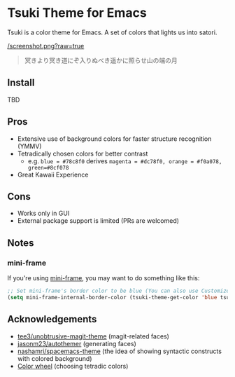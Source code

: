 * Tsuki Theme for Emacs
Tsuki is a color theme for Emacs. A set of colors that lights us into satori.

[[/screenshot.png?raw=true]]

#+begin_quote
冥きより冥き道にぞ入りぬべき遥かに照らせ山の端の月
#+end_quote

** Install
TBD

** Pros
- Extensive use of background colors for faster structure recognition (YMMV)
- Tetradically chosen colors for better contrast
  - e.g. ~blue = #78c8f0~ derives ~magenta = #dc78f0, orange = #f0a078, green=#8cf078~
- Great Kawaii Experience

** Cons
- Works only in GUI
- External package support is limited (PRs are welcomed)

** Notes
*** mini-frame
If you're using [[https://github.com/muffinmad/emacs-mini-frame][mini-frame]], you may want to do something like this:

#+begin_src emacs-lisp
;; Set mini-frame's border color to be blue (You can also use Customize, of course)
(setq mini-frame-internal-border-color (tsuki-theme-get-color 'blue tsuki-theme-palette))
#+end_src

** Acknowledgements
- [[https://github.com/tee3/unobtrusive-magit-theme][tee3/unobtrusive-magit-theme]] (magit-related faces)
- [[https://github.com/jasonm23/autothemer][jasonm23/autothemer]] (generating faces)
- [[https://github.com/nashamri/spacemacs-theme][nashamri/spacemacs-theme]] (the idea of showing syntactic constructs with colored background)
- [[https://www.canva.com/colors/color-wheel/][Color wheel]] (choosing tetradic colors)
